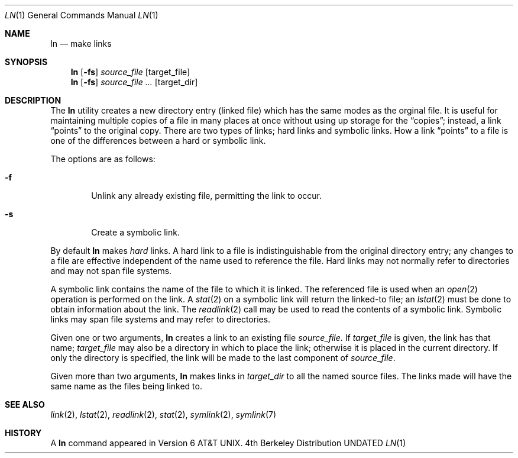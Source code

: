 .\" Copyright (c) 1980, 1990 The Regents of the University of California.
.\" All rights reserved.
.\"
.\" This code is derived from software contributed to Berkeley by
.\" the Institute of Electrical and Electronics Engineers, Inc.
.\"
.\" %sccs.include.redist.roff%
.\"
.\"	@(#)ln.1	6.14 (Berkeley) 7/27/92
.\"
.Dd 
.Dt LN 1
.Os BSD 4
.Sh NAME
.Nm ln
.Nd make links
.Sh SYNOPSIS
.Nm ln
.Op Fl fs
.Ar source_file
.Op target_file
.Nm ln
.Op Fl fs
.Ar source_file ...
.Op target_dir
.Sh DESCRIPTION
The
.Nm ln
utility creates a new directory entry (linked file) which has the
same modes as the orginal file.
It is useful for maintaining multiple copies of a file in many places
at once without using up storage for the
.Dq copies ;
instead, a link
.Dq points
to the original copy.
There are two types of links; hard links and symbolic links.
How a link
.Dq points
to a file is one of the differences between a hard or symbolic link.
.Pp
The options are as follows:
.Bl -tag -width flag
.It Fl f
Unlink any already existing file, permitting the link to occur.
.It Fl s
Create a symbolic link.
.El
.Pp
By default
.Nm ln
makes
.Em hard
links.
A hard link to a file is indistinguishable from the original directory entry;
any changes to a file are effective independent of the name used to reference
the file.
Hard links may not normally refer to directories and may not span file systems.
.Pp
A symbolic link contains the name of the file to
which it is linked.  The referenced file is used when an
.Xr open  2
operation is performed on the link.
A
.Xr stat  2
on a symbolic link will return the linked-to file; an
.Xr lstat  2
must be done to obtain information about the link.
The
.Xr readlink  2
call may be used to read the contents of a symbolic link.
Symbolic links may span file systems and may refer to directories.
.Pp
Given one or two arguments,
.Nm ln
creates a link to an existing file
.Ar source_file  .
If
.Ar target_file
is given, the link has that name;
.Ar target_file
may also be a directory in which to place the link;
otherwise it is placed in the current directory.
If only the directory is specified, the link will be made
to the last component of
.Ar source_file  .
.Pp
Given more than two arguments,
.Nm ln
makes links in
.Ar target_dir
to all the named source files.
The links made will have the same name as the files being linked to.
.Sh SEE ALSO
.Xr link 2 ,
.Xr lstat 2 ,
.Xr readlink 2 ,
.Xr stat 2 ,
.Xr symlink 2 ,
.Xr symlink 7
.Sh HISTORY
A
.Nm ln
command appeared in
.At v6 .
